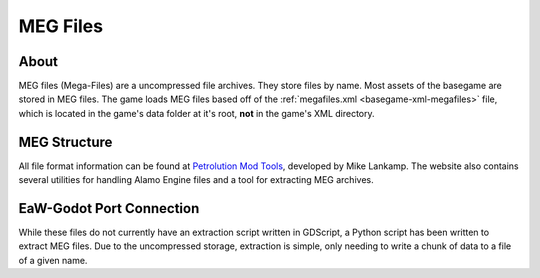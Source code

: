 .. _basegame-meg:

*********
MEG Files
*********


.. _basegame-meg-about:

About
=====
MEG files (Mega-Files) are a uncompressed file archives. They store files by name. Most assets of the basegame are stored
in MEG files. The game loads MEG files based off of the :ref:`megafiles.xml <basegame-xml-megafiles>` file, which is
located in the game's data folder at it's root, **not** in the game's XML directory.


.. _basegame-meg-stuct:

MEG Structure
=============
All file format information can be found at `Petrolution Mod Tools <https://modtools.petrolution.net/docs/Formats>`_, developed
by Mike Lankamp. The website also contains several utilities for handling Alamo Engine files and a tool for extracting
MEG archives.


.. _basegame-meg-import:

EaW-Godot Port Connection
=========================
While these files do not currently have an extraction script written in GDScript, a Python script has been written to
extract MEG files. Due to the uncompressed storage, extraction is simple, only needing to write a chunk of data to a
file of a given name.
